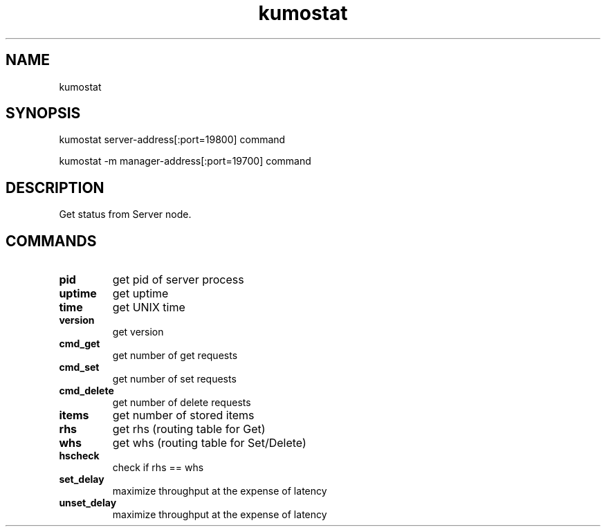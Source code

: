 .TH kumostat
.SH NAME
kumostat
.SH SYNOPSIS
kumostat server-address[:port=19800] command
.PP
kumostat -m manager-address[:port=19700] command
.SH DESCRIPTION
Get status from Server node.
.SH COMMANDS
.TP
.B pid                        
get pid of server process
.TP
.B uptime                     
get uptime
.TP
.B time                       
get UNIX time
.TP
.B version                    
get version
.TP
.B cmd_get                    
get number of get requests
.TP
.B cmd_set                    
get number of set requests
.TP
.B cmd_delete                 
get number of delete requests
.TP
.B items                      
get number of stored items
.TP
.B rhs                        
get rhs (routing table for Get)
.TP
.B whs                        
get whs (routing table for Set/Delete)
.TP
.B hscheck                    
check if rhs == whs
.TP
.B set_delay                  
maximize throughput at the expense of latency
.TP
.B unset_delay                
maximize throughput at the expense of latency
